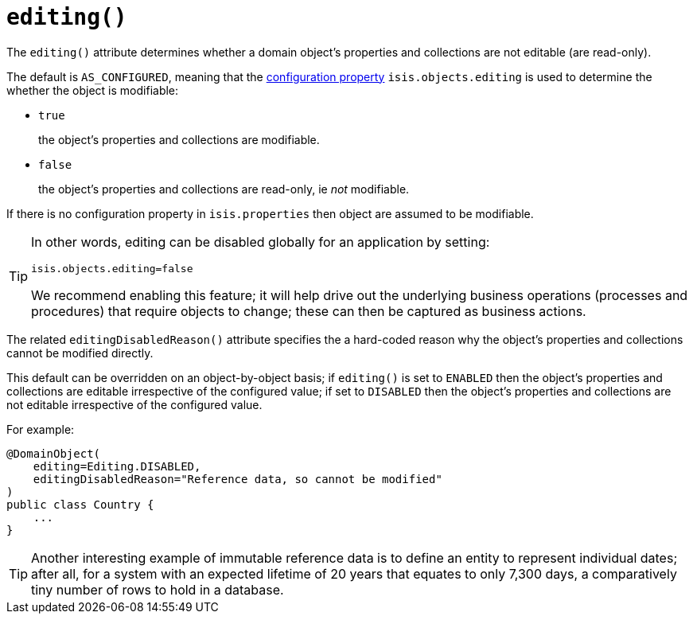 [[_rgant-DomainObject_editing]]
= `editing()`
:Notice: Licensed to the Apache Software Foundation (ASF) under one or more contributor license agreements. See the NOTICE file distributed with this work for additional information regarding copyright ownership. The ASF licenses this file to you under the Apache License, Version 2.0 (the "License"); you may not use this file except in compliance with the License. You may obtain a copy of the License at. http://www.apache.org/licenses/LICENSE-2.0 . Unless required by applicable law or agreed to in writing, software distributed under the License is distributed on an "AS IS" BASIS, WITHOUT WARRANTIES OR  CONDITIONS OF ANY KIND, either express or implied. See the License for the specific language governing permissions and limitations under the License.
:_basedir: ../../
:_imagesdir: images/



The `editing()` attribute determines whether a domain object's properties and collections are not editable (are read-only).

The default is `AS_CONFIGURED`, meaning that the xref:rgcfg.adoc#_rgcfg_configuring-core[configuration property] `isis.objects.editing` is used to determine the whether the object is modifiable:

* `true` +
+
the object's properties and collections are modifiable.

* `false` +
+
the object's properties and collections are read-only, ie _not_ modifiable.

If there is no configuration property in `isis.properties` then object are assumed to be modifiable.

[TIP]
====
In other words, editing can be disabled globally for an application by setting:

[source,ini]
----
isis.objects.editing=false
----

We recommend enabling this feature; it will help drive out the underlying business operations (processes and procedures) that require objects to change; these can then be captured as business actions.
====

The related `editingDisabledReason()` attribute specifies the a hard-coded reason why the object's properties and collections cannot be modified directly.



This default can be overridden on an object-by-object basis; if `editing()` is set to `ENABLED` then the object's properties and collections are editable irrespective of the configured value; if set to `DISABLED` then the object's properties and collections are not editable irrespective of the configured value.

For example:

[source,java]
----
@DomainObject(
    editing=Editing.DISABLED,
    editingDisabledReason="Reference data, so cannot be modified"
)
public class Country {
    ...
}
----

[TIP]
====
Another interesting example of immutable reference data is to define an entity to represent individual dates; after all, for a system with an expected lifetime of 20 years that equates to only 7,300 days, a comparatively tiny number of rows to hold in a database.
====




